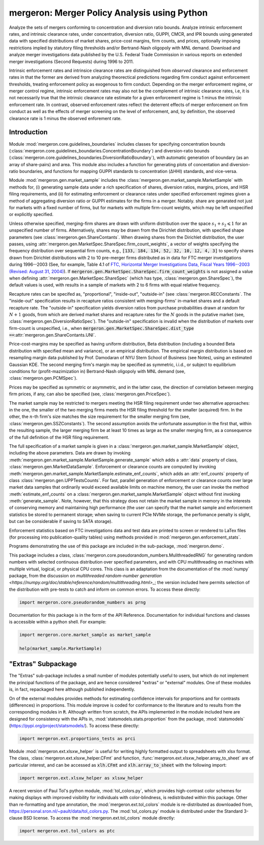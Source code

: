 mergeron: Merger Policy Analysis using Python
=============================================

Analyze the sets of mergers conforming to concentration and diversion ratio bounds. Analyze intrinsic enforcement rates, and intrinsic clearance rates, under concentration, diversion ratio, GUPPI, CMCR, and IPR bounds using generated data with specified distributions of market shares, price-cost margins, firm counts, and prices, optionally imposing restrictions impled by statutory filing thresholds and/or Bertrand-Nash oligopoly with MNL demand. Download and analyze merger investigations data published by the U.S. Federal Trade Commission in various reports on extended merger investigations (Second Requests) during 1996 to 2011.

Intrinsic enforcement rates and intrinsice clearance rates are distinguished from *observed* clearance and enforcement rates in that the former are derived from analyzing theorectical predictions regarding firm conduct against enforcement thresholds, treating enforcement policy as exogenous to firm conduct. Depending on the merger enforcement regime, or merger control regime, intrinsic enforcement rates may also not be the complement of intrinsic clearance rates, i.e, it is not necessarily true that the intrinsic clearance rate estimate for a given enforcement regime is 1 minus the intrinsic enforcement rate. In contrast, observed enforcement rates reflect the deterrent effects of merger enforcement on firm conduct as well as the effects of merger screening on the level of enforcement, and, by definition, the observed clearance rate is 1 minus the observed enforement rate.

Introduction
------------

Module :mod:`mergeron.core.guidelines_boundaries` includes classes for specifying concentration bounds (:class:`mergeron.core.guidelines_boundaries.ConcentrationBoundary`) and diversion-ratio bounds (:class:`mergeron.core.guidelines_boundaries.DiversionRatioBoundary`), with automatic generation of boundary (as an array of share-pairs) and area. This module also includes a function for generating plots of concentation and diversion-ratio boundaries, and functions for mapping GUPPI standards to concentration (ΔHHI) standards, and vice-versa.

Module :mod:`mergeron.gen.market_sample` includes the :class:`mergeron.gen.market_sample.MarketSample` with methods for, (i) generating sample data under a rich specification of shares, diversion ratios, margins, prices, and HSR filing requirements, and (ii) for estimating enforcement or clearance rates under specified enforcement regimes given a method of aggregating diversion ratio or GUPPI estimates for the firms in a merger. Notably. share are genarated not just for markets with a fixed number of firms, but for markets with multiple firm-count weights, which may be left unspecified or explicitly specified.

Unless otherwise specified, merging-firm shares are drawn with uniform distribution over the space :math:`s_1 + s_2 \leqslant 1` for an unspecified number of firms. Alternatively, shares may be drawn from the Dirichlet distribution, with specified shape parameters (see :class:`mergeron.gen.ShareContants`. When drawing shares from the Dirichlet distribution, the user passes, using :attr:`mergeron.gen.MarketSpec.ShareSpec.firm_count_weights`, a vector of weights specifying the frequency distribution over sequential firm counts, e.g., :code:`[133, 184, 134, 52, 32, 10, 12, 4, 3]` to specify shares drawn from Dirichlet distributions with 2 to 10 pre-merger firms distributed as in data for FTC merger investigations during 1996--2003 (See, for example, Table 4.1 of `FTC, Horizontal Merger Investigations Data, Fiscal Years 1996--2003 (Revised: August 31, 2004) <https://www.ftc.gov/sites/default/files/documents/reports/horizontal-merger-investigation-data-fiscal-years-1996-2003/040831horizmergersdata96-03.pdf>`_). If :code:`mergeron.gen.MarketSpec.ShareSpec.firm_count_weights` is not assigned a value when defining :attr:`mergeron.gen.MarketSpec.ShareSpec` (which has type, :class:`mergeron.gen.ShareSpec`), the default values is used, with results in a sample of markets with 2 to 6 firms with equal relative frequency.

Recapture rates can be specifed as, "proportional", "inside-out", "outside-in" (see :class:`mergeron.RECConstants`. The "inside-out" specification results in recapture ratios consistent with merging-firms' in-market shares and a default recapture rate. The "outside-in" specification yields diversion ratios from purchase probabilities drawn at random for :math:`N+1` goods, from which are derived market shares and recapture rates for the :math:`N` goods in the putative market (see, :class:`mergeron.gen.DiversionRatioSpec`). The "outside-in" specification is invalid when the distribution of markets over firm-count is unspecified, i.e., when :code:`mergeron.gen.MarketSpec.ShareSpec.dist_type ==`:attr:`mergeron.gen.ShareContants.UNI`.

Price-cost-margins may be specified as having uniform distribution, Beta distribution (including a bounded Beta distribution with specified mean and variance), or an empirical distribution. The empirical margin distribution is based on resampling margin data published by Prof. Damodaran of NYU Stern School of Business (see Notes), using an estimated Gaussian KDE. The second merging firm's margin may be specified as symmetric, i.i.d., or subject to equilibrium conditions for (profit-mazimization in) Bertrand-Nash oligopoly with MNL demand (see, :class:`mergeron.gen.PCMSpec`).

Prices may be specified as symmetric or asymmetric, and in the latter case, the direction of correlation between merging firm prices, if any, can also be specified (see, :class:`mergeron.gen.PriceSpec`).

The market sample may be restricted to mergers meeting the HSR filing requirement under two alternative approaches: in the one, the smaller of the two merging firms meets the HSR filing threshold for the smaller (acquired) firm. In the other, the :math:`n`-th firm's size matches the size requirement for the smaller merging firm (see, :class:`mergeron.gen.SSZConstants`). The second assumption avoids the unfortunate assumption in the first that, within the resulting sample, the larger merging firm be at least 10 times as large as the smaller merging firm, as a consequence of the full definition of the HSR filing requirement.

The full specification of a market sample is given in a :class:`mergeron.gen.market_sample.MarketSample` object, including the above parameters. Data are drawn by invoking :meth:`mergeron.gen.market_sample.MarketSample.generate_sample` which adds a :attr:`data` property of class, :class:`mergeron.gen.MarketDataSample`. Enforcement or clearance counts are computed by invoking :meth:`mergeron.gen.market_sample.MarketSample.estimate_enf_counts`, which adds an :attr:`enf_counts` property of class :class:`mergeron.gen.UPPTestsCounts`. For fast, parallel generation of enforcement or clearance counts over large market data samples that ordinarily would exceed available limits on machine memory, the user can invoke the method :meth:`estimate_enf_counts` on a :class:`mergeron.gen.market_sample.MarketSample` object without first invoking :meth:`generate_sample`. Note, however, that this strategy does not retain the market sample in memory in the interests of conserving memory and maintaining high performance (the user can specify that the market sample and enforcement statistics be stored to permanent storage; when saving to current PCIe NVMe storage, the perfomance penalty is slight, but can be considerable if saving to SATA storage).

Enforcement statistics based on FTC investigations data and test data are printed to screen or rendered to LaTex files (for processing into publication-quality tables) using methods provided in :mod:`mergeron.gen.enforcement_stats`.

Programs demonstrating the use of this package are included in the sub-package, :mod:`mergeron.demo`.

This package includes  a class, :class:`mergeron.core.pseudorandom_numbers.MulithreadedRNG` for generating random numbers with selected continuous distribution over specified parameters, and with CPU multithreading on machines with multiple virtual, logical, or physical CPU cores. This class is an adaptation from the documentation of the :mod:`numpy` package, from the discussion on `multithreaded random-number generation <https://numpy.org/doc/stable/reference/random/multithreading.html>_`; the version included here permits selection of the distribution with pre-tests to catch and inform on common errors. To access these directly:

.. code-block:: python

    import mergeron.core.pseudorandom_numbers as prng

Documentation for this package is in the form of the API Reference. Documentation for individual functions and classes is accessible within a python shell. For example:

.. code-block:: python

    import mergeron.core.market_sample as market_sample

    help(market_sample.MarketSample)

"Extras" Subpackage
---------------------

The "Extras" sub-package includes a small number of modules potentially useful to users, but which do not implement the principal functions of the package, and are hence considered "extras"  or "external" modules. One of these modules is, in fact, repackaged here although published independently.

On of the external modules provides methods for estimating confidence intervals for proportions and for contrasts (differences) in proportions. This module  improve is coded for conformance to the literature and to results from the corresponding modules in :code:`R`. Although written from scratch, the APIs implemented in the module included here are designed for consistency with the APIs in, :mod:`statsmodels.stats.proportion` from the package, :mod:`statsmodels` (https://pypi.org/project/statsmodels/). To access these directly:

.. code-block:: python

    import mergeron.ext.proportions_tests as prci

Module :mod:`mergeron.ext.xlsxw_helper` is useful for writing highly formatted output to spreadsheets with xlsx format. The class, :class:`mergeron.ext.xlsxw_helper.CFmt` and function, :func:`mergeron.ext.xlsxw_helper.array_to_sheet` are of particular interest, and can be accessed as :code:`xlh.CFmt` and :code:`xlh.array_to_sheet` with the following import:

.. code-block:: python

    import mergeron.ext.xlsxw_helper as xlsxw_helper

A recent version of Paul Tol's python module, :mod:`tol_colors.py`, which provides high-contrast color schemes for making displays with improved visibility for individuals with color-blindness, is redistributed within this package. Other than re-formatting and type annotation, the :mod:`mergeron.ext.tol_colors` module is re-distributed as downloaded from, https://personal.sron.nl/~pault/data/tol_colors.py. The :mod:`tol_colors.py` module is distributed under the Standard 3-clause BSD license. To access the :mod:`mergeron.ext.tol_colors` module directly:

.. code-block:: python

    import mergeron.ext.tol_colors as ptc

.. image:: https://img.shields.io/endpoint?url=https://python-poetry.org/badge/v0.json
   :alt: Poetry
   :target: https://python-poetry.org/

.. image:: https://img.shields.io/endpoint?url=https://raw.githubusercontent.com/astral-sh/ruff/main/assets/badge/v2.json
   :alt: Ruff
   :target: https://github.com/astral-sh/ruff

.. image:: https://www.mypy-lang.org/static/mypy_badge.svg
   :alt: Checked with mypy
   :target: https://mypy-lang.org/

.. image:: https://img.shields.io/badge/License-MIT-yellow.svg
   :alt: License: MIT
   :target: https://opensource.org/licenses/MIT

